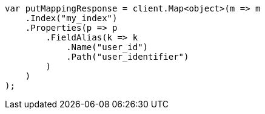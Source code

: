 // indices/put-mapping.asciidoc:536

////
IMPORTANT NOTE
==============
This file is generated from method Line536 in https://github.com/elastic/elasticsearch-net/tree/master/src/Examples/Examples/Indices/PutMappingPage.cs#L436-L461.
If you wish to submit a PR to change this example, please change the source method above
and run dotnet run -- asciidoc in the ExamplesGenerator project directory.
////

[source, csharp]
----
var putMappingResponse = client.Map<object>(m => m
    .Index("my_index")
    .Properties(p => p
        .FieldAlias(k => k
            .Name("user_id")
            .Path("user_identifier")
        )
    )
);
----
